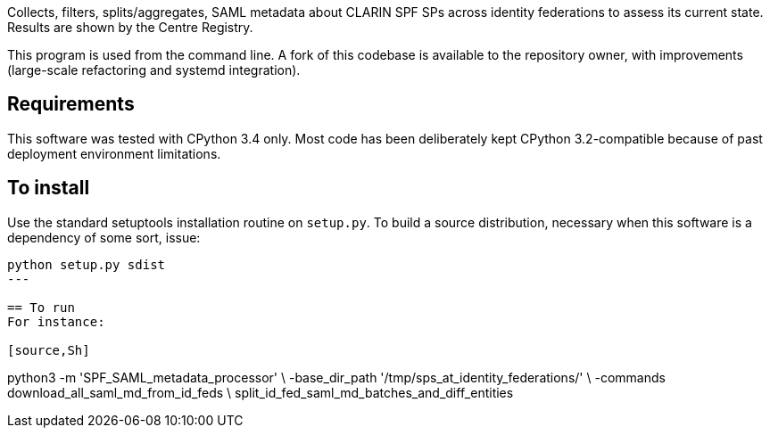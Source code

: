 Collects, filters, splits/aggregates, SAML metadata about CLARIN SPF SPs across identity federations to assess its
current state. Results are shown by the Centre Registry.

This program is used from the command line. A fork of this codebase is available to the repository owner, with
improvements (large-scale refactoring and systemd integration).

== Requirements
This software was tested with CPython 3.4 only. Most code has been deliberately kept CPython 3.2-compatible because of
past deployment environment limitations.

== To install
Use the standard setuptools installation routine on `setup.py`. To build a source distribution, necessary when this software is a dependency of some sort, issue:
[source,Sh]
----
python setup.py sdist
---

== To run
For instance:

[source,Sh]
----
python3 -m 'SPF_SAML_metadata_processor' \
    -base_dir_path '/tmp/sps_at_identity_federations/' \
    -commands download_all_saml_md_from_id_feds \
              split_id_fed_saml_md_batches_and_diff_entities
----
